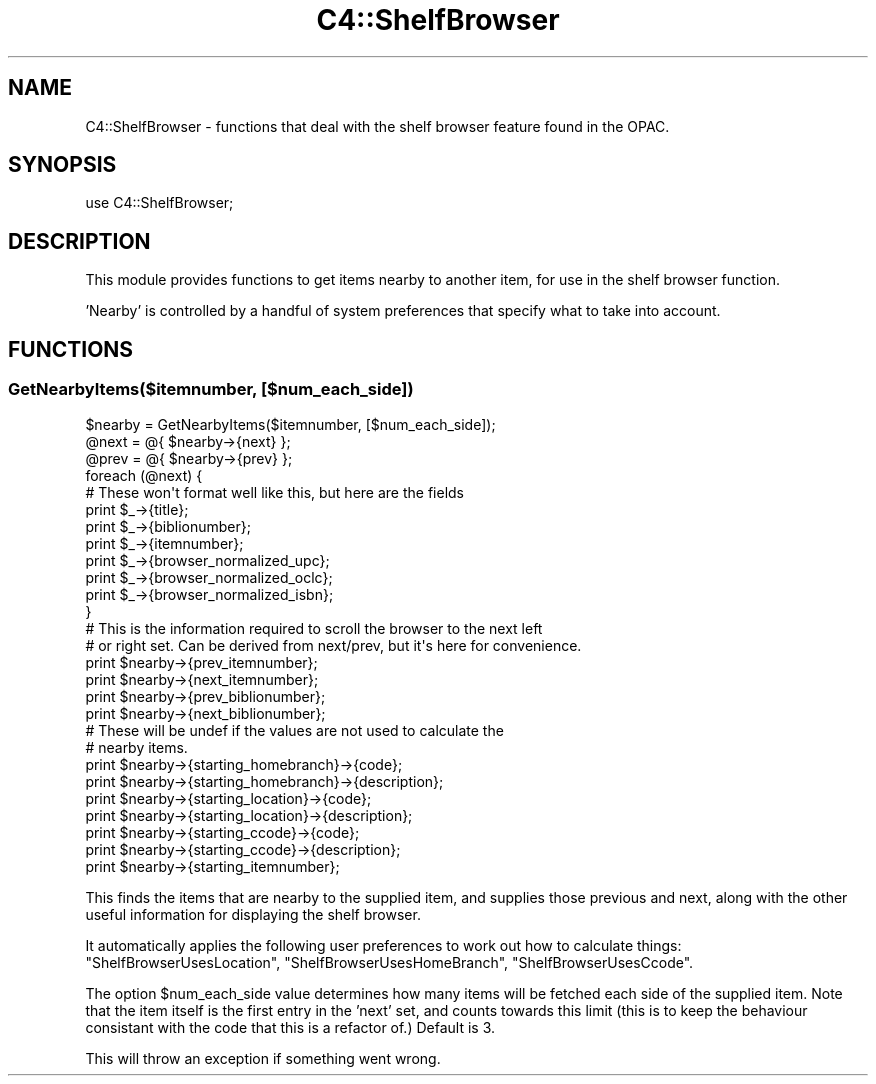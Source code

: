 .\" Automatically generated by Pod::Man 2.25 (Pod::Simple 3.16)
.\"
.\" Standard preamble:
.\" ========================================================================
.de Sp \" Vertical space (when we can't use .PP)
.if t .sp .5v
.if n .sp
..
.de Vb \" Begin verbatim text
.ft CW
.nf
.ne \\$1
..
.de Ve \" End verbatim text
.ft R
.fi
..
.\" Set up some character translations and predefined strings.  \*(-- will
.\" give an unbreakable dash, \*(PI will give pi, \*(L" will give a left
.\" double quote, and \*(R" will give a right double quote.  \*(C+ will
.\" give a nicer C++.  Capital omega is used to do unbreakable dashes and
.\" therefore won't be available.  \*(C` and \*(C' expand to `' in nroff,
.\" nothing in troff, for use with C<>.
.tr \(*W-
.ds C+ C\v'-.1v'\h'-1p'\s-2+\h'-1p'+\s0\v'.1v'\h'-1p'
.ie n \{\
.    ds -- \(*W-
.    ds PI pi
.    if (\n(.H=4u)&(1m=24u) .ds -- \(*W\h'-12u'\(*W\h'-12u'-\" diablo 10 pitch
.    if (\n(.H=4u)&(1m=20u) .ds -- \(*W\h'-12u'\(*W\h'-8u'-\"  diablo 12 pitch
.    ds L" ""
.    ds R" ""
.    ds C` ""
.    ds C' ""
'br\}
.el\{\
.    ds -- \|\(em\|
.    ds PI \(*p
.    ds L" ``
.    ds R" ''
'br\}
.\"
.\" Escape single quotes in literal strings from groff's Unicode transform.
.ie \n(.g .ds Aq \(aq
.el       .ds Aq '
.\"
.\" If the F register is turned on, we'll generate index entries on stderr for
.\" titles (.TH), headers (.SH), subsections (.SS), items (.Ip), and index
.\" entries marked with X<> in POD.  Of course, you'll have to process the
.\" output yourself in some meaningful fashion.
.ie \nF \{\
.    de IX
.    tm Index:\\$1\t\\n%\t"\\$2"
..
.    nr % 0
.    rr F
.\}
.el \{\
.    de IX
..
.\}
.\"
.\" Accent mark definitions (@(#)ms.acc 1.5 88/02/08 SMI; from UCB 4.2).
.\" Fear.  Run.  Save yourself.  No user-serviceable parts.
.    \" fudge factors for nroff and troff
.if n \{\
.    ds #H 0
.    ds #V .8m
.    ds #F .3m
.    ds #[ \f1
.    ds #] \fP
.\}
.if t \{\
.    ds #H ((1u-(\\\\n(.fu%2u))*.13m)
.    ds #V .6m
.    ds #F 0
.    ds #[ \&
.    ds #] \&
.\}
.    \" simple accents for nroff and troff
.if n \{\
.    ds ' \&
.    ds ` \&
.    ds ^ \&
.    ds , \&
.    ds ~ ~
.    ds /
.\}
.if t \{\
.    ds ' \\k:\h'-(\\n(.wu*8/10-\*(#H)'\'\h"|\\n:u"
.    ds ` \\k:\h'-(\\n(.wu*8/10-\*(#H)'\`\h'|\\n:u'
.    ds ^ \\k:\h'-(\\n(.wu*10/11-\*(#H)'^\h'|\\n:u'
.    ds , \\k:\h'-(\\n(.wu*8/10)',\h'|\\n:u'
.    ds ~ \\k:\h'-(\\n(.wu-\*(#H-.1m)'~\h'|\\n:u'
.    ds / \\k:\h'-(\\n(.wu*8/10-\*(#H)'\z\(sl\h'|\\n:u'
.\}
.    \" troff and (daisy-wheel) nroff accents
.ds : \\k:\h'-(\\n(.wu*8/10-\*(#H+.1m+\*(#F)'\v'-\*(#V'\z.\h'.2m+\*(#F'.\h'|\\n:u'\v'\*(#V'
.ds 8 \h'\*(#H'\(*b\h'-\*(#H'
.ds o \\k:\h'-(\\n(.wu+\w'\(de'u-\*(#H)/2u'\v'-.3n'\*(#[\z\(de\v'.3n'\h'|\\n:u'\*(#]
.ds d- \h'\*(#H'\(pd\h'-\w'~'u'\v'-.25m'\f2\(hy\fP\v'.25m'\h'-\*(#H'
.ds D- D\\k:\h'-\w'D'u'\v'-.11m'\z\(hy\v'.11m'\h'|\\n:u'
.ds th \*(#[\v'.3m'\s+1I\s-1\v'-.3m'\h'-(\w'I'u*2/3)'\s-1o\s+1\*(#]
.ds Th \*(#[\s+2I\s-2\h'-\w'I'u*3/5'\v'-.3m'o\v'.3m'\*(#]
.ds ae a\h'-(\w'a'u*4/10)'e
.ds Ae A\h'-(\w'A'u*4/10)'E
.    \" corrections for vroff
.if v .ds ~ \\k:\h'-(\\n(.wu*9/10-\*(#H)'\s-2\u~\d\s+2\h'|\\n:u'
.if v .ds ^ \\k:\h'-(\\n(.wu*10/11-\*(#H)'\v'-.4m'^\v'.4m'\h'|\\n:u'
.    \" for low resolution devices (crt and lpr)
.if \n(.H>23 .if \n(.V>19 \
\{\
.    ds : e
.    ds 8 ss
.    ds o a
.    ds d- d\h'-1'\(ga
.    ds D- D\h'-1'\(hy
.    ds th \o'bp'
.    ds Th \o'LP'
.    ds ae ae
.    ds Ae AE
.\}
.rm #[ #] #H #V #F C
.\" ========================================================================
.\"
.IX Title "C4::ShelfBrowser 3pm"
.TH C4::ShelfBrowser 3pm "2012-07-03" "perl v5.14.2" "User Contributed Perl Documentation"
.\" For nroff, turn off justification.  Always turn off hyphenation; it makes
.\" way too many mistakes in technical documents.
.if n .ad l
.nh
.SH "NAME"
C4::ShelfBrowser \- functions that deal with the shelf browser feature found in
the OPAC.
.SH "SYNOPSIS"
.IX Header "SYNOPSIS"
.Vb 1
\&  use C4::ShelfBrowser;
.Ve
.SH "DESCRIPTION"
.IX Header "DESCRIPTION"
This module provides functions to get items nearby to another item, for use
in the shelf browser function.
.PP
\&'Nearby' is controlled by a handful of system preferences that specify what
to take into account.
.SH "FUNCTIONS"
.IX Header "FUNCTIONS"
.SS "GetNearbyItems($itemnumber, [$num_each_side])"
.IX Subsection "GetNearbyItems($itemnumber, [$num_each_side])"
.Vb 1
\&  $nearby = GetNearbyItems($itemnumber, [$num_each_side]);
\&
\&  @next = @{ $nearby\->{next} };
\&  @prev = @{ $nearby\->{prev} };
\&
\&  foreach (@next) {
\&      # These won\*(Aqt format well like this, but here are the fields
\&          print $_\->{title};
\&          print $_\->{biblionumber};
\&          print $_\->{itemnumber};
\&          print $_\->{browser_normalized_upc};
\&          print $_\->{browser_normalized_oclc};
\&          print $_\->{browser_normalized_isbn};
\&  }
\&
\&  # This is the information required to scroll the browser to the next left
\&  # or right set. Can be derived from next/prev, but it\*(Aqs here for convenience.
\&  print $nearby\->{prev_itemnumber};
\&  print $nearby\->{next_itemnumber};
\&  print $nearby\->{prev_biblionumber};
\&  print $nearby\->{next_biblionumber};
\&
\&  # These will be undef if the values are not used to calculate the 
\&  # nearby items.
\&  print $nearby\->{starting_homebranch}\->{code};
\&  print $nearby\->{starting_homebranch}\->{description};
\&  print $nearby\->{starting_location}\->{code};
\&  print $nearby\->{starting_location}\->{description};
\&  print $nearby\->{starting_ccode}\->{code};
\&  print $nearby\->{starting_ccode}\->{description};
\&
\&  print $nearby\->{starting_itemnumber};
.Ve
.PP
This finds the items that are nearby to the supplied item, and supplies
those previous and next, along with the other useful information for displaying
the shelf browser.
.PP
It automatically applies the following user preferences to work out how to
calculate things: \f(CW\*(C`ShelfBrowserUsesLocation\*(C'\fR, \f(CW\*(C`ShelfBrowserUsesHomeBranch\*(C'\fR, 
\&\f(CW\*(C`ShelfBrowserUsesCcode\*(C'\fR.
.PP
The option \f(CW$num_each_side\fR value determines how many items will be fetched
each side of the supplied item. Note that the item itself is the first entry
in the 'next' set, and counts towards this limit (this is to keep the
behaviour consistant with the code that this is a refactor of.) Default is
3.
.PP
This will throw an exception if something went wrong.
